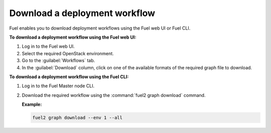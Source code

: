 .. _download_workflows:

==============================
Download a deployment workflow
==============================

Fuel enables you to download deployment workflows using the Fuel web UI or
Fuel CLI.

**To download a deployment workflow using the Fuel web UI:**

#. Log in to the Fuel web UI.
#. Select the required OpenStack environment.
#. Go to the :guilabel:`Workflows` tab.
#. In the :guilabel:`Download` column, click on one of the available formats
   of the required graph file to download.

**To download a deployment workflow using the Fuel CLI:**

#. Log in to the Fuel Master node CLI.
#. Download the required workflow using the :command:`fuel2 graph download`
   command.

   **Example:**

   .. code-block:: console

      fuel2 graph download --env 1 --all

.. seealso::

   * :ref:`cli-workflows`